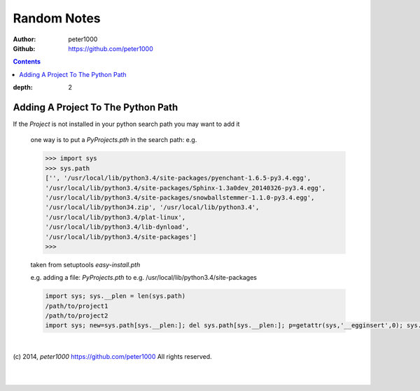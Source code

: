 .. _RandomNotes:

************
Random Notes
************

:Author: peter1000
:Github: https://github.com/peter1000

.. contents::
:depth: 2


Adding A Project To The Python Path
===================================

If the `Project` is not installed in your python search path you may want to add it

   one way is to put a `PyProjects.pth` in the search path: e.g.

   .. code-block:: python

      >>> import sys
      >>> sys.path
      ['', '/usr/local/lib/python3.4/site-packages/pyenchant-1.6.5-py3.4.egg',
      '/usr/local/lib/python3.4/site-packages/Sphinx-1.3a0dev_20140326-py3.4.egg',
      '/usr/local/lib/python3.4/site-packages/snowballstemmer-1.1.0-py3.4.egg',
      '/usr/local/lib/python34.zip', '/usr/local/lib/python3.4',
      '/usr/local/lib/python3.4/plat-linux',
      '/usr/local/lib/python3.4/lib-dynload',
      '/usr/local/lib/python3.4/site-packages']
      >>>


   taken from setuptools `easy-install.pth`

   e.g. adding a file:  `PyProjects.pth` to e.g. /usr/local/lib/python3.4/site-packages

   .. code-block:: python

      import sys; sys.__plen = len(sys.path)
      /path/to/project1
      /path/to/project2
      import sys; new=sys.path[sys.__plen:]; del sys.path[sys.__plen:]; p=getattr(sys,'__egginsert',0); sys.path[p:p]=new; sys.__egginsert = p+len(new)

|

(c) 2014, `peter1000` https://github.com/peter1000
All rights reserved.

|
|
